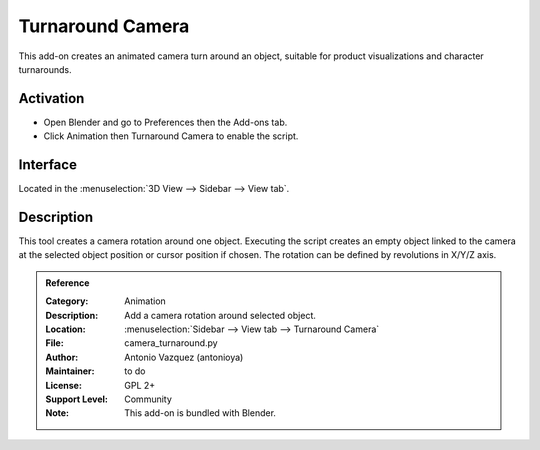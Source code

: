 
*****************
Turnaround Camera
*****************

This add-on creates an animated camera turn around an object,
suitable for product visualizations and character turnarounds.

.. youtube:: sgjx0ycmTAo


Activation
==========

- Open Blender and go to Preferences then the Add-ons tab.
- Click Animation then Turnaround Camera to enable the script.


Interface
=========

Located in the :menuselection:`3D View --> Sidebar --> View tab`.


Description
===========

This tool creates a camera rotation around one object.
Executing the script creates an empty object linked to the camera at
the selected object position or cursor position if chosen.
The rotation can be defined by revolutions in X/Y/Z axis.


.. admonition:: Reference
   :class: refbox

   :Category:  Animation
   :Description: Add a camera rotation around selected object.
   :Location: :menuselection:`Sidebar --> View tab --> Turnaround Camera`
   :File: camera_turnaround.py
   :Author: Antonio Vazquez (antonioya)
   :Maintainer: to do
   :License: GPL 2+
   :Support Level: Community
   :Note: This add-on is bundled with Blender.
